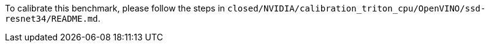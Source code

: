 To calibrate this benchmark, please follow the steps in `closed/NVIDIA/calibration_triton_cpu/OpenVINO/ssd-resnet34/README.md`.